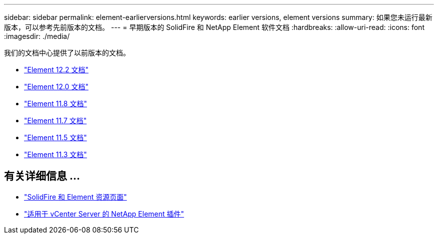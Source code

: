 ---
sidebar: sidebar 
permalink: element-earlierversions.html 
keywords: earlier versions, element versions 
summary: 如果您未运行最新版本，可以参考先前版本的文档。 
---
= 早期版本的 SolidFire 和 NetApp Element 软件文档
:hardbreaks:
:allow-uri-read: 
:icons: font
:imagesdir: ./media/


[role="lead"]
我们的文档中心提供了以前版本的文档。

* https://docs.netapp.com/sfe-122/index.jsp["Element 12.2 文档"^]
* https://docs.netapp.com/sfe-120/index.jsp["Element 12.0 文档"^]
* https://docs.netapp.com/sfe-118/index.jsp["Element 11.8 文档"^]
* https://docs.netapp.com/sfe-117/index.jsp["Element 11.7 文档"^]
* https://docs.netapp.com/sfe-115/index.jsp["Element 11.5 文档"^]
* https://docs.netapp.com/sfe-113/index.jsp["Element 11.3 文档"^]




== 有关详细信息 ...

* https://www.netapp.com/data-storage/solidfire/documentation["SolidFire 和 Element 资源页面"^]
* https://docs.netapp.com/us-en/vcp/index.html["适用于 vCenter Server 的 NetApp Element 插件"^]

